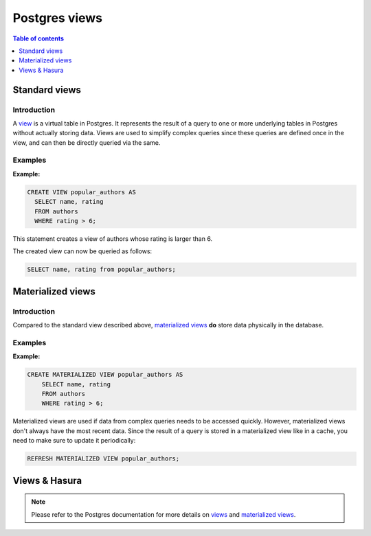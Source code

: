 .. meta::
   :description: Use Postgres views with Hasura
   :keywords: hasura, docs, postgres, views

.. _postgres_views:

Postgres views
==============

.. contents:: Table of contents
  :backlinks: none
  :depth: 1
  :local:

Standard views
--------------

Introduction
************

A `view <https://www.postgresql.org/docs/current/sql-createview.html>`__ is a virtual table in Postgres. It represents the result of a query to one or more underlying tables in Postgres without actually storing data.
Views are used to simplify complex queries since these queries are defined once in the view, and can then be directly queried via the same.

Examples
********

**Example:**

.. code-block:: sql

  CREATE VIEW popular_authors AS
    SELECT name, rating
    FROM authors
    WHERE rating > 6;

This statement creates a view of authors whose rating is larger than 6.

The created view can now be queried as follows:

.. code-block:: sql

  SELECT name, rating from popular_authors;

Materialized views
------------------

Introduction
************

Compared to the standard view described above, `materialized views <https://www.postgresql.org/docs/current/rules-materializedviews.html>`__ **do** store data physically in the database.

Examples
********

**Example:**

.. code-block:: sql

  CREATE MATERIALIZED VIEW popular_authors AS
      SELECT name, rating
      FROM authors
      WHERE rating > 6;

Materialized views are used if data from complex queries needs to be accessed quickly. However, materialized views don't always have the most recent data. 
Since the result of a query is stored in a materialized view like in a cache, you need to make sure to update it periodically:

.. code-block:: sql

  REFRESH MATERIALIZED VIEW popular_authors;

Views & Hasura
--------------

.. note::

  Please refer to the Postgres documentation for more details on `views <https://www.postgresql.org/docs/current/sql-createview.html>`__ and `materialized views <https://www.postgresql.org/docs/current/rules-materializedviews.html>`__.
